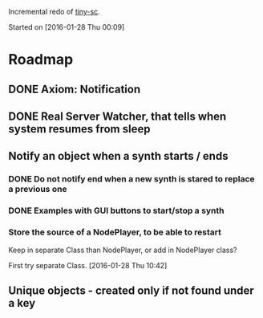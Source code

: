 Incremental redo of [[https://github.com/iani/tiny-sc][tiny-sc]].

Started on [2016-01-28 Thu 00:09]

* Roadmap

** DONE Axiom: Notification
CLOSED: [2016-01-28 Thu 07:42]

** DONE Real Server Watcher, that tells when system resumes from sleep
CLOSED: [2016-01-28 Thu 07:42]

** Notify an object when a synth starts / ends

*** DONE Do not notify end when a new synth is stared to replace a previous one
CLOSED: [2016-01-28 Thu 10:39]

*** DONE Examples with GUI buttons to start/stop a synth
CLOSED: [2016-01-28 Thu 10:39]

*** Store the source of a NodePlayer, to be able to restart

Keep in separate Class than NodePlayer, or add in NodePlayer class?

First try separate Class. [2016-01-28 Thu 10:42]

** Unique objects - created only if not found under a key


